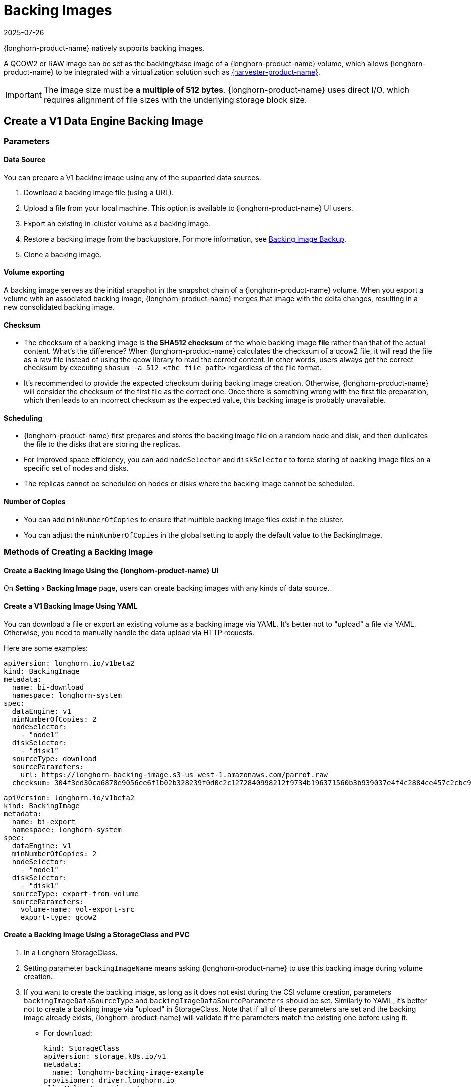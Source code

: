 = Backing Images
:revdate: 2025-07-26
:page-revdate: {revdate}
:experimental:
:current-version: {page-component-version}

{longhorn-product-name} natively supports backing images.

A QCOW2 or RAW image can be set as the backing/base image of a {longhorn-product-name} volume, which allows {longhorn-product-name} to be integrated with a virtualization solution such as https://www.suse.com/products/rancher/virtualization[{harvester-product-name}].

[IMPORTANT]
====
The image size must be *a multiple of 512 bytes*. {longhorn-product-name} uses direct I/O, which requires alignment of file sizes with the underlying storage block size.
====

== Create a V1 Data Engine Backing Image

=== Parameters

==== Data Source

You can prepare a V1 backing image using any of the supported data sources.

. Download a backing image file (using a URL).
. Upload a file from your local machine. This option is available to {longhorn-product-name} UI users.
. Export an existing in-cluster volume as a backing image.
. Restore a backing image from the backupstore, For more information, see xref:snapshots-backups/backing-image-backups.adoc[Backing Image Backup].
. Clone a backing image.

==== Volume exporting

A backing image serves as the initial snapshot in the snapshot chain of a {longhorn-product-name} volume. When you export a volume with an associated backing image, {longhorn-product-name} merges that image with the delta changes, resulting in a new consolidated backing image.

==== Checksum

* The checksum of a backing image is *the SHA512 checksum* of the whole backing image *file* rather than that of the actual content.
What's the difference? When {longhorn-product-name} calculates the checksum of a qcow2 file, it will read the file as a raw file instead of using the qcow library to read the correct content. In other words, users always get the correct checksum by executing `shasum -a 512 <the file path>` regardless of the file format.
* It's recommended to provide the expected checksum during backing image creation.
Otherwise, {longhorn-product-name} will consider the checksum of the first file as the correct one. Once there is something wrong with the first file preparation, which then leads to an incorrect checksum as the expected value, this backing image is probably unavailable.

==== Scheduling

* {longhorn-product-name} first prepares and stores the backing image file on a random node and disk, and then duplicates the file to the disks that are storing the replicas.
* For improved space efficiency, you can add `nodeSelector` and `diskSelector` to force storing of backing image files on a specific set of nodes and disks.
* The replicas cannot be scheduled on nodes or disks where the backing image cannot be scheduled.

==== Number of Copies

* You can add `minNumberOfCopies` to ensure that multiple backing image files exist in the cluster.
* You can adjust the `minNumberOfCopies` in the global setting to apply the default value to the BackingImage.

=== Methods of Creating a Backing Image

==== Create a Backing Image Using the {longhorn-product-name} UI

On menu:Setting[Backing Image] page, users can create backing images with any kinds of data source.

==== Create a V1 Backing Image Using YAML

You can download a file or export an existing volume as a backing image via YAML.
It's better not to "upload" a file via YAML. Otherwise, you need to manually handle the data upload via HTTP requests.

Here are some examples:

[subs="+attributes",yaml]
----
apiVersion: longhorn.io/v1beta2
kind: BackingImage
metadata:
  name: bi-download
  namespace: longhorn-system
spec:
  dataEngine: v1
  minNumberOfCopies: 2
  nodeSelector:
    - "node1"
  diskSelector:
    - "disk1"
  sourceType: download
  sourceParameters:
    url: https://longhorn-backing-image.s3-us-west-1.amazonaws.com/parrot.raw
  checksum: 304f3ed30ca6878e9056ee6f1b02b328239f0d0c2c1272840998212f9734b196371560b3b939037e4f4c2884ce457c2cbc9f0621f4f5d1ca983983c8cdf8cd9a
----

[subs="+attributes",yaml]
----
apiVersion: longhorn.io/v1beta2
kind: BackingImage
metadata:
  name: bi-export
  namespace: longhorn-system
spec:
  dataEngine: v1
  minNumberOfCopies: 2
  nodeSelector:
    - "node1"
  diskSelector:
    - "disk1"
  sourceType: export-from-volume
  sourceParameters:
    volume-name: vol-export-src
    export-type: qcow2
----

==== Create a Backing Image Using a StorageClass and PVC

. In a Longhorn StorageClass.
. Setting parameter `backingImageName` means asking {longhorn-product-name} to use this backing image during volume creation.
. If you want to create the backing image, as long as it does not exist during the CSI volume creation, parameters `backingImageDataSourceType` and `backingImageDataSourceParameters` should be set. Similarly to YAML, it's better not to create a backing image via "upload" in StorageClass. Note that if all of these parameters are set and the backing image already exists, {longhorn-product-name} will validate if the parameters match the existing one before using it.

 ** For `download`:
+
[subs="+attributes",yaml]
----
kind: StorageClass
apiVersion: storage.k8s.io/v1
metadata:
  name: longhorn-backing-image-example
provisioner: driver.longhorn.io
allowVolumeExpansion: true
reclaimPolicy: Delete
volumeBindingMode: Immediate
parameters:
  numberOfReplicas: "3"
  staleReplicaTimeout: "2880"
  backingImage: "bi-download"
  backingImageDataSourceType: "download"
  backingImageDataSourceParameters: '{"url": "https://backing-image-example.s3-region.amazonaws.com/test-backing-image"}'
  backingImageChecksum: "SHA512 checksum of the backing image"
  backingImageMinNumberOfCopies: "2"
  backingImageNodeSelector: "node1"
  backingImageDiskSelector: "disk1"
  dataEngine: "v1"
----

 ** For `export-from-volume`:
+
[subs="+attributes",yaml]
----
kind: StorageClass
apiVersion: storage.k8s.io/v1
metadata:
  name: longhorn-backing-image-example
provisioner: driver.longhorn.io
allowVolumeExpansion: true
reclaimPolicy: Delete
volumeBindingMode: Immediate
parameters:
  numberOfReplicas: "3"
  staleReplicaTimeout: "2880"
  backingImage: "bi-export-from-volume"
  backingImageDataSourceType: "export-from-volume"
  backingImageDataSourceParameters: '{"volume-name": "vol-export-src", "export-type": "qcow2"}'
  backingImageMinNumberOfCopies: "2"
  backingImageNodeSelector: "node1"
  backingImageDiskSelector: "disk1"
  dataEngine: "v1"
----
. Create a PVC with the StorageClass. Then the backing image will be created (with the {longhorn-product-name} volume) if it does not exist.
. {longhorn-product-name} starts to prepare the backing images to disks for the replicas when a volume using the backing image is attached to a node.

[NOTE]
====
* Please be careful of the escape character `\` when you input a download URL in a StorageClass.
* A backing image that is created using a StorageClass has the same data engine as the volume.
====

== Use a Backing Image in a Volume

Users can <<Create a Backing Image Using a StorageClass and PVC, directly create then immediately use a backing image via StorageClass>> or utilize an existing backing image as mentioned below.

[discrete]
==== Use an Existing Backing Image

[discrete]
===== Use an Existing Backing Image During Volume Creation

. Click menu:Setting[Backing Image] in the {longhorn-product-name} UI.
. Click *Create Backing Image* to create a backing image with a unique name and a valid URL.
. Select a backing image from the list. The volume and the backing image must use the same data engine.
. {longhorn-product-name} starts to download the backing image to disks for the replicas when a volume using the backing image is attached to a node.

[discrete]
===== Use an Existing Backing Image During Volume Restoration

. Click `Backup` and pick up a backup volume for the restore.
. As long as the backing image is already set for the backup volume, {longhorn-product-name} will automatically choose the backing image during the restore.
. {longhorn-product-name} allows you to re-specify or override the backing image during the restore.

[discrete]
==== Download a Backing Image File

Since v1.3.0, users can download existing backing image files to the local machine via UI.

[NOTE]
====
* Users need to make sure the backing image existence when they use UI to create or restore a volume with a backing image specified.
* Before downloading an existing backing image file to the local, users need to guarantee there is a ready file for it.
* Downloading of V2 Data Engine backing images is currently not supported.
====

== Create a V2 Data Engine Backing Image

Starting v1.8.0, you can create a backing image that is supported by the V2 Data Engine by configuring `Data Engine` in the YAML (through the UI or a StorageClass).

=== Parameters

All parameters are the same as that of the V1 Data Engine backing image, except for `Data Engine`.

==== Data Sources

You can prepare a V2 Data Engine backing image using any of the supported data sources.

* Download a backing image file (using a URL).
* Upload a file from your local machine. This option is available to {longhorn-product-name} UI users.
* Export an existing in-cluster V1 Data Engine volume as a backing image.
* Restore a backing image from the backupstore. For more information, see xref:snapshots-backups/backing-image-backups.adoc[Backing Image Backup].
* Clone a V1 backing image.

[NOTE]
====
* The following operations are currently not supported:
 ** Exporting from a V2 Data Engine volume
 ** Cloning a V2 backing image
 ** Backing up a V2 backing image
* Unlike the V1 Data Engine, which is file-based, the V2 Data Engine requires {longhorn-product-name} to store the backing image data in an SPDK logical volume. As a result, for qcow2 images, {longhorn-product-name} must first convert the qcow2 image to a raw format before storing the data to the V2 Data Engine backing image, enabling it to read the correct data.
====

== Clean Up Backing Images

[discrete]
==== Clean Up Backing Images in Disks

* {longhorn-product-name} automatically cleans up the unused backing image files on the disks based on xref:longhorn-system/settings.adoc#_backing_image_cleanup_wait_interval[the setting `Backing Image Cleanup Wait Interval`]. But {longhorn-product-name} will retain at least one file on a disk for each backing image.
* You can manually remove backing images from disks using the {longhorn-product-name} UI. Go to *Setting* > *Backing Image*, and then click the name of a specific backing image. In the window that opens, select one or more disks and then click *Clean Up*.
* Once there is one replica in a disk using a backing image, no matter what the replica's current state is, the backing image file in this disk cannot be cleaned up.

[discrete]
==== Delete Backing Images

* The backing image can be deleted only when there is no volume using it.

== Backing Image Recovery

* If there is still a ready backing image file on one disk, {longhorn-product-name} will automatically clean up the failed backing image files, then re-launch these files from the ready one.
* If somehow all files of a backing image become failed, and the first file is :
 ** downloaded from a URL, {longhorn-product-name} will restart the downloading.
 ** exported from an existing volume, {longhorn-product-name} will (attach the volume if necessary then) restart the export.
 ** uploaded from user local env, there is no way to recover it. Users need to delete this backing image then re-create a new one by re-uploading the file.
* When a node is down or the backing image manager pod on the node is unavailable, all backing image files on the node will become `unknown`. Later, if the node is back and the pod is running, {longhorn-product-name} will detect that and then reuse the existing files automatically.

== Backing Image Eviction

* You can manually evict all backing image files from a node or disk by setting `Scheduling` to `Disabled` and `Eviction Requested` to `True` on the {longhorn-product-name} UI.
* If only one backing image file exists in the cluster, {longhorn-product-name} first duplicates the file to another disk and then deletes the file.
* If the backing image file cannot be duplicated to other disks, {longhorn-product-name} does not delete the file. You can update the settings to resolve the issue.

== Backing Image Workflow

. To manage all backing image files on a disk, {longhorn-product-name} creates a single backing image manager pod for each disk. Once the disk has no backing image file requirement, the backing image manager is removed automatically.
. Once a backing image file is prepared by the backing image manager for a disk, the file will be shared among all volume replicas in this disk.
. When a backing image is created, {longhorn-product-name} launches a backing image data source pod to prepare the initial file. The file data comes from a source specified by the user—such as a download from a remote location, an upload from a local file, or an export from an existing volume. Once preparation is done, the backing image manager pod on the same disk takes over the file, and {longhorn-product-name} stops the data source pod.
. Once a new backing image is used by a volume, the backing image manager pods in the disks that the volume replicas reside on will be asked to sync the file from the backing image manager pods that already contain the file.
. As mentioned in the section <<_clean_up_backing_images_in_disks,#clean_up_backing_images_in_disks>>, the file will be cleaned up automatically if all replicas in one disk do not use one backing image file.

== Concurrent Limit of Backing Image Syncing

* `Concurrent Backing Image Replenish Per Node Limit` in the global settings controls how many backing images copies on a node can be replenished simultaneously.
* When set to 0, {longhorn-product-name} does not automatically replenish the copy, even if it is below the minNumberOfCopies.

== Warning

* The download URL of the backing image should be public. We will improve this part in the future.
* If there is high memory usage of one backing image manager pod after <<_download_the_backing_image_file_to_the_local_machine,file download>>, this is caused by the system cache/buffer. The memory usage will decrease automatically hence you don't need to worry about it. See https://github.com/longhorn/longhorn/issues/4055[the GitHub ticket] for more details.

== History

* https://github.com/Longhorn/Longhorn/issues/2006[Enable backing image feature in {longhorn-product-name}]
* Support https://github.com/longhorn/longhorn/issues/2404[upload] and https://github.com/longhorn/longhorn/issues/2403[volume exporting]
* Support https://github.com/longhorn/longhorn/issues/2404[download to local] and https://github.com/longhorn/longhorn/issues/3155[volume exporting]
